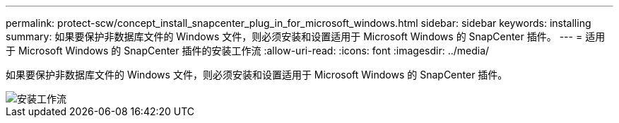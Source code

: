 ---
permalink: protect-scw/concept_install_snapcenter_plug_in_for_microsoft_windows.html 
sidebar: sidebar 
keywords: installing 
summary: 如果要保护非数据库文件的 Windows 文件，则必须安装和设置适用于 Microsoft Windows 的 SnapCenter 插件。 
---
= 适用于 Microsoft Windows 的 SnapCenter 插件的安装工作流
:allow-uri-read: 
:icons: font
:imagesdir: ../media/


[role="lead"]
如果要保护非数据库文件的 Windows 文件，则必须安装和设置适用于 Microsoft Windows 的 SnapCenter 插件。

image::../media/scw_workflow_for_installing.png[安装工作流]
